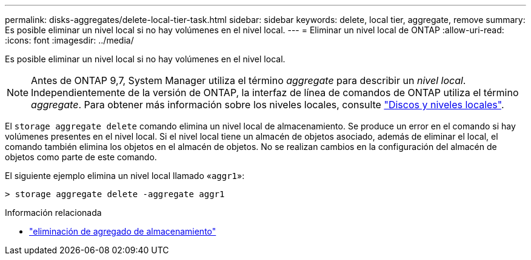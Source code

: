 ---
permalink: disks-aggregates/delete-local-tier-task.html 
sidebar: sidebar 
keywords: delete, local tier, aggregate, remove 
summary: Es posible eliminar un nivel local si no hay volúmenes en el nivel local. 
---
= Eliminar un nivel local de ONTAP
:allow-uri-read: 
:icons: font
:imagesdir: ../media/


[role="lead"]
Es posible eliminar un nivel local si no hay volúmenes en el nivel local.


NOTE: Antes de ONTAP 9,7, System Manager utiliza el término _aggregate_ para describir un _nivel local_. Independientemente de la versión de ONTAP, la interfaz de línea de comandos de ONTAP utiliza el término _aggregate_. Para obtener más información sobre los niveles locales, consulte link:../disks-aggregates/index.html["Discos y niveles locales"].

El `storage aggregate delete` comando elimina un nivel local de almacenamiento. Se produce un error en el comando si hay volúmenes presentes en el nivel local. Si el nivel local tiene un almacén de objetos asociado, además de eliminar el local, el comando también elimina los objetos en el almacén de objetos. No se realizan cambios en la configuración del almacén de objetos como parte de este comando.

El siguiente ejemplo elimina un nivel local llamado «`aggr1`»:

....
> storage aggregate delete -aggregate aggr1
....
.Información relacionada
* link:https://docs.netapp.com/us-en/ontap-cli/storage-aggregate-delete.html["eliminación de agregado de almacenamiento"^]


